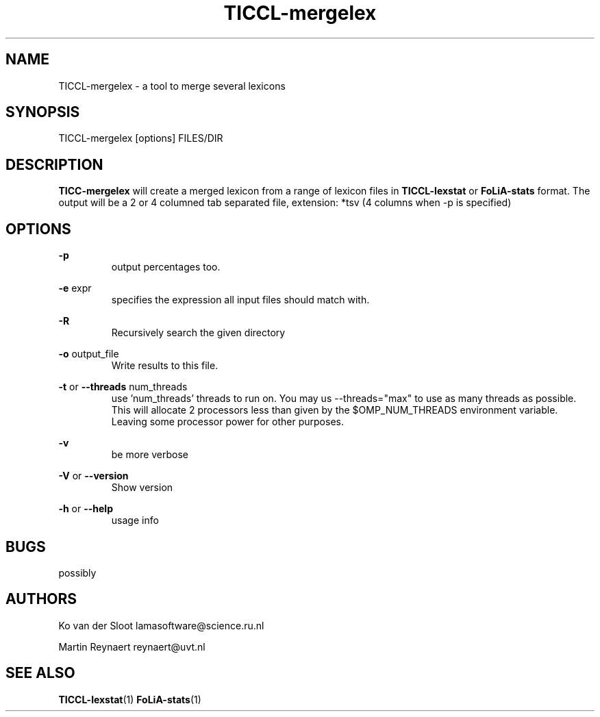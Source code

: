 .TH TICCL-mergelex 1 "2020 mar 09"

.SH NAME
TICCL-mergelex - a tool to merge several lexicons

.SH SYNOPSIS

TICCL-mergelex [options] FILES/DIR

.SH DESCRIPTION
.B TICC-mergelex
will create a merged lexicon from a range of lexicon files in
.B TICCL-lexstat
or
.B FoLiA-stats
format.
The output will be a 2 or 4 columned tab separated file, extension: *tsv
(4 columns when -p is specified)

.SH OPTIONS
.B -p
.RS
output percentages too.
.RE

.B -e
expr
.RS
specifies the expression all input files should match with.
.RE

.B -R
.RS
Recursively search the given directory
.RE

.B -o
output_file
.RS
Write results to this file.
.RE

.B -t
or
.B --threads
num_threads
.RS
use 'num_threads' threads to run on. You may us --threads="max" to use as many
threads as possible. This will allocate 2 processors less than given by the
$OMP_NUM_THREADS environment variable. Leaving some processor power for other
purposes.
.RE

.B -v
.RS
be more verbose
.RE

.B -V
or
.B --version
.RS
Show version
.RE

.B -h
or
.B --help
.RS
usage info
.RE

.SH BUGS
possibly

.SH AUTHORS
Ko van der Sloot lamasoftware@science.ru.nl

Martin Reynaert reynaert@uvt.nl

.SH SEE ALSO
.BR TICCL-lexstat (1)
.BR FoLiA-stats (1)
